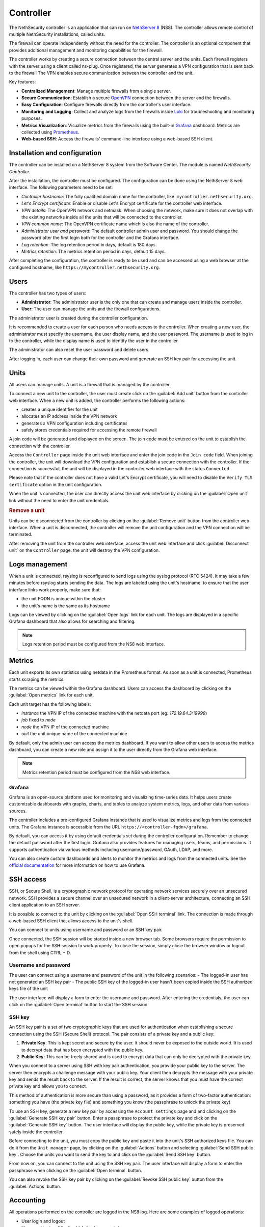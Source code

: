 .. _controller-section:

==========
Controller
==========

The NethSecurity controller is an application that can run on `NethServer 8 <https://docs.nethserver.org/projects/ns8/en/latest/nethsecurity_controller.html>`_ (NS8).
The controller allows remote control of multiple NethSecurity installations, called units.

The firewall can operate independently without the need for the controller.
The controller is an optional component that provides additional management and monitoring capabilities for the firewall.

The controller works by creating a secure connection between the central server and the units.
Each firewall registers with the server using a client called ns-plug.
Once registered, the server generates a VPN configuration that is sent back to the firewall
The VPN enables secure communication between the controller and the unit.

Key features:

- **Centralized Management**: Manage multiple firewalls from a single server.
- **Secure Communication**: Establish a secure `OpenVPN <https://openvpn.net/>`_ connection between the server and the firewalls.
- **Easy Configuration**: Configure firewalls directly from the controller's user interface.
- **Monitoring and Logging**: Collect and analyze logs from the firewalls inside `Loki <https://grafana.com/oss/loki/>`_ for troubleshooting and monitoring purposes.
- **Metrics Visualization**: Visualize metrics from the firewalls using the built-in `Grafana <https://grafana.com/>`_ dashboard.
  Metrics are collected using `Prometheus <https://prometheus.io/>`_.
- **Web-based SSH**: Access the firewalls' command-line interface using a web-based SSH client.

Installation and configuration
===============================

The controller can be installed on a NethServer 8 system from the Software Center. The module is named `NethSecurity Controller`.

After the installation, the controller must be configured. The configuration can be done using the NethServer 8 web interface.
The following parameters need to be set:

- `Controller hostname`: The fully qualified domain name for the controller, like: ``mycontroller.nethsecurity.org``.
- `Let's Encrypt certificate`: Enable or disable Let's Encrypt certificate for the controller web interface.
- `VPN details`: The OpenVPN network and netmask. When choosing the network, make sure it does not overlap with the existing networks inside all
  the units that will be connected to the controller.
- `VPN common name`: The OpenVPN certificate name which is also the name of the controller.
- `Administrator user and password`: The default controller admin user and password. You should change the password after the first login both
  for the controller and the Grafana interface.
- `Log retention`: The log retention period in days, default is 180 days.
- `Metrics retention`: The metrics retention period in days, default 15 days.

After completing the configuration, the controller is ready to be used and can be accessed using a web browser at the configured hostname, like ``https://mycontroller.nethsecurity.org``.

Users
=====

The controller has two types of users:

- **Administrator**: The administrator user is the only one that can create and manage users inside the controller.
- **User**: The user can manage the units and the firewall configurations.

The administrator user is created during the controller configuration. 

It is recommended to create a user for each person who needs access to the controller.
When creating a new user, the administrator must specify the username, the user display name, and the user password.
The username is used to log in to the controller, while the display name is used to identify the user in the controller.

The administrator can also reset the user password and delete users.

After logging in, each user can change their own password and generate an SSH key pair for accessing the unit.

Units
=====

All users can manage units. A unit is a firewall that is managed by the controller.

To connect a new unit to the controller, the user must create click on the :guilabel:`Add unit` button from the controller web interface.
When a new unit is added, the controller performs the following actions:

- creates a unique identifier for the unit
- allocates an IP address inside the VPN network
- generates a VPN configuration including certificates
- safely stores credentials required for accessing the remote firewall

A join code will be generated and displayed on the screen. The join code must be entered on the unit to establish the connection with the controller.

Access the ``Controller`` page inside the unit web interface and enter the join code in the ``Join code`` field.
When joining the controller, the unit will download the VPN configuration and establish a secure connection with the controller.
If the connection is successful, the unit will be displayed in the controller web interface with the status ``Connected``.

Please note that if the controller does not have a valid Let's Encrypt certificate, you will need to disable the ``Verify TLS certificate`` option in the unit configuration.

When the unit is connected, the user can directly access the unit web interface by clicking on the :guilabel:`Open unit` link without the need to enter the unit credentials.

.. rubric:: Remove a unit

Units can be disconnected from the controller by clicking on the :guilabel:`Remove unit` button from the controller web interface.
When a unit is disconnected, the controller will remove the unit configuration and the VPN connection will be terminated.

After removing the unit from the controller web interface, access the unit web interface and click :guilabel:`Disconnect unit` on the ``Controller`` page:
the unit will destroy the VPN configuration.

Logs management
===============

When a unit is connected, rsyslog is reconfigured to send logs using the syslog protocol (RFC 5424).
It may take a few minutes before rsyslog starts sending the data.
The logs are labeled using the unit's hostname: to ensure that the user interface links work properly, make sure that:

- the unit FQDN is unique within the cluster
- the unit's name is the same as its hostname

Logs can be viewed by clicking on the :guilabel:`Open logs` link for each unit. The logs are displayed in a specific Grafana dashboard that also allows for searching and filtering.

.. note::

  Logs retention period must be configured from the NS8 web interface.


Metrics
=======

Each unit exports its own statistics using netdata in the Prometheus format.
As soon as a unit is connected, Prometheus starts scraping the metrics.

The metrics can be viewed within the Grafana dashboard.
Users can access the dashboard by clicking on the :guilabel:`Open metrics` link for each unit.

Each unit target has the following labels:

- `instance` the VPN IP of the connected machine with the netdata port (eg. `172.19.64.3:19999`)
- `job` fixed to `node`
- `node` the VPN IP of the connected machine
- `unit` the unit unique name of the connected machine

By default, only the admin user can access the metrics dashboard. If you want to allow other users to access the metrics dashboard,
you can create a new role and assign it to the user directly from the Grafana web interface.

.. note::

  Metrics retention period must be configured from the NS8 web interface.

Grafana
-------

Grafana is an open-source platform used for monitoring and visualizing time-series data.
It helps users create customizable dashboards with graphs, charts, and tables to analyze system metrics, logs, and other data from various sources.

The controller includes a pre-configured Grafana instance that is used to visualize metrics and logs from the connected units.
The Grafana instance is accessible from the URL ``https://<controller-fqdn>/grafana``.

By default, you can access it by using default credentials set during the controller configuration.
Remember to change the default password after the first login.
Grafana also provides features for managing users, teams, and permissions.
It supports authentication via various methods including username/password, OAuth, LDAP, and more.

You can also create custom dashboards and alerts to monitor the metrics and logs from the connected units.
See the `official documentation <https://grafana.com/docs/grafana/latest/>`_ for more information on how to use Grafana.

SSH access
==========

SSH, or Secure Shell, is a cryptographic network protocol for operating network services securely over an unsecured network.
SSH provides a secure channel over an unsecured network in a client-server architecture, connecting an SSH client application to an SSH server.

It is possible to connect to the unit by clicking on the :guilabel:`Open SSH terminal` link.
The connection is made through a web-based SSH client that allows access to the unit's shell.

You can connect to units using username and password or an SSH key pair.

Once connected, the SSH session will be started inside a new browser tab. Some browsers require the permission to open popups for the SSH session to work properly.
To close the session, simply close the browser window or logout from the shell using CTRL + D.

Username and password
---------------------

The user can connect using a username and password of the unit in the following scenarios:
- The logged-in user has not generated an SSH key pair
- The public SSH key of the logged-in user hasn't been copied inside the SSH authorized keys file of the unit

The user interface will display a form to enter the username and password.
After entering the credentials, the user can click on the :guilabel:`Open terminal` button to start the SSH session.

SSH key
-------

An SSH key pair is a set of two cryptographic keys that are used for authentication when establishing a secure connection using the SSH (Secure Shell) protocol.
The pair consists of a private key and a public key:

1. **Private Key**: This is kept secret and secure by the user. It should never be exposed to the outside world. It is used to decrypt data that has been encrypted with the public key.

2. **Public Key**: This can be freely shared and is used to encrypt data that can only be decrypted with the private key.

When you connect to a server using SSH with key pair authentication, you provide your public key to the server.
The server then encrypts a challenge message with your public key. Your client then decrypts the message with your private key and sends the result back to the server.
If the result is correct, the server knows that you must have the correct private key and allows you to connect.

This method of authentication is more secure than using a password, as it provides a form of two-factor authentication:
something you have (the private key file) and something you know (the passphrase to unlock the private key).

To use an SSH key, generate a new key pair by accessing the ``Account settings`` page and and clicking on the :guilabel:`Generate SSH key pair` button.
Enter a passphrase to protect the private key and click on the :guilabel:`Generate SSH key` button.
The user interface will display the public key, while the private key is preserved safely inside the controller.

Before connecting to the unit, you must copy the public key and paste it into the unit's SSH authorized keys file.
You can do it from the ``Unit manager`` page, by clicking on the :guilabel:`Actions` button and selecting :guilabel:`Send SSH public key`.
Choose the units you want to send the key to and click on the :guilabel:`Send SSH key` button.

From now on, you can connect to the unit using the SSH key pair.
The user interface will display a form to enter the passphrase when clicking on the :guilabel:`Open terminal` button.

You can also revoke the SSH key pair by clicking on the :guilabel:`Revoke SSH public key` button from the :guilabel:`Actions` button.

Accounting
==========

All operations performed on the controller are logged in the NS8 log. Here are some examples of logged operations:

- User login and logout
- User creation/modification/deletion/password change
- Unit list/creation/removal

Example of NS8 log: ::

  Mar 26 11:08:23 controller.nethserver.net api[64323]: nethsecurity_controller 2024/03/26 11:08:23 middleware.go:85: [INFO][AUTH] authentication success for user admin
  Mar 26 11:08:23 controller.nethserver.net api[64323]: nethsecurity_controller 2024/03/26 11:08:23 middleware.go:186: [INFO][AUTH] login response success for user admin

Each unit has an rpcd user specific to the controller, which is used for management operations.
When a user accesses the unit's web interface from the controller, all operations performed are logged in the unit's log, identified by the rpcd user. For example: ::

  Mar 26 11:28:52 NethSec nethsecurity-api[4535]: nethsecurity_api 2024/03/26 11:28:52 middleware.go:166: [INFO][AUTH] authorization success for user 0a891388811ff8dc0ec2fbed. POST /api/ubus/call {"path":"ns.dashboard","method":"interface-traffic","payload":{"interface":"eth1"}}
  Mar 26 11:28:52 NethSec (none) nginx: 172.19.64.1 - - [26/Mar/2024:11:28:52 +0000] "POST /api/ubus/call HTTP/1.1" 200 1490 "https://controller.gs.nethserver.net/" "Mozilla/5.0 (X11; Linux x86_64; rv:122.0) Gecko/20100101 Firefox/122.0"

To determine who performed a specific operation, it is necessary to check the log of the unit identified by the rpcd user and correlate it
with the login action performed on the controller.

When a user connects to the unit via SSH, the login is logged in the unit's log, identified by the SSH user. Usually, the SSH user is root.
For example: ::

  Mar 26 11:55:03 NethSec dropbear[22798]: Password auth succeeded for 'root' from 172.19.64.1:46460

If the user uses an SSH key for authentication, the log will contain the fingerprint of the SSH key used for authentication.
This makes it easier to associate the SSH user with the operations performed. Example: ::

  Mar 26 11:09:33 NethSec dropbear[31090]: Child connection from 172.19.64.1:52012
  Mar 26 11:09:33 NethSec dropbear[31090]: Pubkey auth succeeded for 'root' with ssh-rsa key SHA256:FLecvNRKi0hxxxdjfP0urUZxxx6jxxxxNbZceOPFjyk from 172.19.64.1:52012

Subscription and limitations
============================

The behavior of the controller running on a NS8 depends on its subscription status:

Controller without subscription:

- Allows the registration of up to 3 units.
- Only community firewalls can register with the controller.

Controller with a valid subscription:

- The number of units is unlimited.
- Only firewalls with a valid subscription can register with the controller.

.. note::

  These limitations are still not enforced in the current version of the controller.
